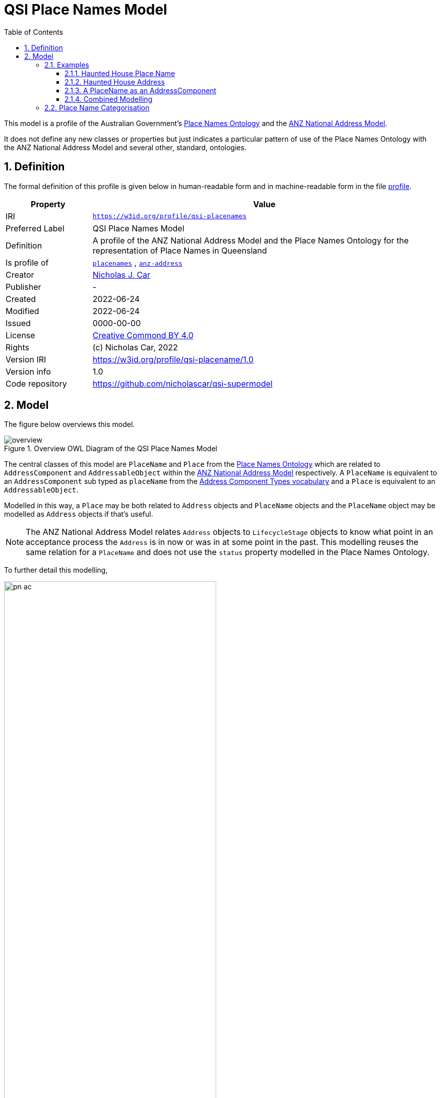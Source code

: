 = QSI Place Names Model
:toc: left
:toclevels: 3
:table-stripes: even
:sectnums:
:sectids:
:sectanchors:

This model is a profile of the Australian Government's https://linked.data.gov.au/def/placenames[Place Names Ontology] and the https://w3id.org/profile/anz-address[ANZ National Address Model].

It does not define any new classes or properties but just indicates a particular pattern of use of the Place Names Ontology with the ANZ National Address Model and several other, standard, ontologies.

== Definition

The formal definition of this profile is given below in human-readable form and in machine-readable form in the file https://nicholascar.com/qsi-supermodel/qsi-placenames/profile.ttl[profile].

[cols="1,4"]
|===
| Property | Value

| IRI | `https://w3id.org/profile/qsi-placenames`
| Preferred Label | QSI Place Names Model
| Definition | A profile of the ANZ National Address Model and the Place Names Ontology for the representation of Place Names in Queensland
| Is profile of | https://linked.data.gov.au/def/placenames[`placenames`] , https://w3id.org/profile/anz-address[`anz-address`]
| Creator | https://orcid.org/0000-0002-8742-7730[Nicholas J. Car]
| Publisher | -
| Created | 2022-06-24
| Modified | 2022-06-24
| Issued | 0000-00-00
| License | https://creativecommons.org/licenses/by/4.0/[Creative Commond BY 4.0]
| Rights | (c) Nicholas Car, 2022
| Version IRI | https://w3id.org/profile/qsi-placename/1.0
| Version info | 1.0
| Code repository | https://github.com/nicholascar/qsi-supermodel
|===

== Model

The figure below overviews this model. 

[id=fig-overview]
.Overview OWL Diagram of the QSI Place Names Model
image::overview.png[]

The central classes of this model are `PlaceName` and `Place` from the https://linked.data.gov.au/def/placenames[Place Names Ontology] which are related to `AddressComponent` and `AddressableObject` within the https://w3id.org/profile/anz-address[ANZ National Address Model] respectively. A `PlaceName` is equivalent to an `AddressComponent` sub typed as `placeName` from the https://nicholascar.com/anz-nat-addr-model-candidate/model.html#_address_component_types_vocabulary[Address Component Types vocabulary] and a `Place` is equivalent to an `AddressableObject`.

Modelled in this way, a `Place` may be both related to `Address` objects and `PlaceName` objects and the `PlaceName` object may be modelled as `Address` objects if that's useful.

NOTE: The ANZ National Address Model relates `Address` objects to `LifecycleStage` objects to know what point in an acceptance process the `Address` is in now or was in at some point in the past. This modelling reuses the same relation for a `PlaceName` and does not use the `status` property modelled in the Place Names Ontology.

To further detail this modelling, 

[id=fig-defail]
.Detailed modelling of the `Address`, `AddressableObject` and `AddressComponent` classes in the https://w3id.org/profile/anz-address[ANZ National Address Model] (A) and how this Place Names modelling relates to it (B). Note that the target of an `AddressComponent` object's `hasValue' property is what a `PlaceName` object references with the property `name`.
image::pn-ac.png[width=70%, align=center]

=== Examples

For these examples, the following namespaces are used:

[cols="1,5,4"]
|===
| Prefix | Namespace | Note

| `addr` | `+https://w3id.org/profile/anz-address/+` | ANZ Address Model namespace
| `dcterms:` | `+http://purl.org/dc/terms/+` | Dublin Core Terms vocabulary namespace
| `ex` | `+http://example.com/+` | An example namespace
| `isov1:` | `+http://def.isotc211.org/iso19160/-1/2015/Address/code/AddressComponentType/+` | The `AddressComponentType` vocabulary namespace from the ANZ Address Model
| `isov2:` | `+https://w3id.org/profile/anz-address/AddressLifecycleStageType/+` | The `AddressLifecycleStage` vocabulary namespace from the ANZ Address Model
| `geo` | `+http://www.opengis.net/ont/geosparql#+` | The GeoSAPRQL Ontology's namespace
| `owl:` | `+http://www.w3.org/2002/07/owl#+` | Web Ontology Language ontology namespace
| `pn` | `+http://linked.data.gov.au/def/placenames/+` | The Place Names Ontology namespace
| `rdfs` | `+http://www.w3.org/2000/01/rdf-schema#+` | The namespace of the fundamental RDF Schema model used for OWL mododelling
| `time` | `+http://www.w3.org/2006/time#+` | Time Ontology in OWL namespace
| `xsd:` | `+http://www.w3.org/2001/XMLSchema#+` | XML Schema Definitions ontology namespace
|===

==== Haunted House Place Name

Imagine a property of State significance with a Place Name. 

The `PlaceName` "Haunted House" could be assigned to the `Place` - a `Property` in the Cadastral Model - like this:

```turtle
ex:haunted-house
    a pn:PlaceName ;
    pn:name "Haunted House"@en ;
    pn:placeNameOf ex:property-x ;
    dcterms:provenance "The name Haunted House was assigned to this Place informally in the 1990 as children growing up near the house believed an apparition of a headless man resided there. The State officially recognised this name on Halloween in 1999."@en ;
    addr:hasLifecycleStage [
        time:hasTime [
            time:hasBeginning [ time:inXSDgYear "1993"^^xsd:gYear ] ;
            time:hasEnd [ time:inXSDDate "1999-10-31"^^xsd:date ] ;
        ] ;
        dcterms:type isov2:proposed ;
    ] ,    
    [
        time:hasTime [
            time:hasBeginning [ time:inXSDDate "1999-10-31"^^xsd:date ] ;
        ] ;
        dcterms:type isov2:current ;
        pn:wasNamedBy ex:qld-state-government ;
        dcterms:source "http://example.com/press-releases/minister-names-haounted-house"^^xsd:anyURI
    ]
.

ex:property-x
    a pn:Place ;
    geo:hasGeometry [
        geo:asWKT "POINT(153.08468369 -27.32703398)"^^geo:wktLiteral 
    ] ;
.
```

Notes:

* Location is not a property of the `PlaceName`, which is just a fancy label, but of the object labeled - the `Place`.
* The current state of the `PlaceName` "current" (synonym for "gazetted") can be determined by looking for the `LifecycleStage` whose temporal footprint we are within (i.e. the one stated before not and not yet ended)
* Notes on the initiation of the `LifecycleStage` "current", i.e. the assigning of the `PlaceName` as official, are included in that `LifecycleStage` - `wasNamedBy` and `source`

==== Haunted House Address

If the Haunted House modelled above had the address:

```
20 Oxford Place
Shorncliffe, QLD 4017
```

Its parts and relation to an `AddressableObject` - the same object as the `Place` above - could be modelled like this:

```turtle
ex:20-oxford-place
    a addr:Address ;
    addr:hasAddressComponent
        [
            dcterms:type isov1:numberFirst ;
            addr:hasValueText "20" ;
            addr:hasValue 20
        ] ,
        [
            dcterms:type isov1:streetLocality ;
            addr:hasValueText "Oxford Place" ;
            addr:hasValue <https://linked.data.gov.au/dataset/gnaf/streetLocality/QLD140492>
        ] ,
        [
            dcterms:type isov1:locality ;
            addr:hasValueText "Shorncliffe" ;
            addr:hasValue <https://linked.data.gov.au/dataset/gnaf/locality/loc38f189794e03>
        ] ,
        [
            dcterms:type isov1:administrativeArea ;
            addr:hasValueText "Queensland" ;
            addr:hasValue <https://linked.data.gov.au/dataset/asgsed3/STE/3>
        ] ,
        [
            dcterms:type isov1:postcode ;
            addr:hasValueText "4017" ;
            addr:hasValue 4017
        ] ;
    addr:hasGeocode [
            dcterms:type <https://linked.data.gov.au/dataset/gnaf/code/geocodeType/PC> ;  # Property Centroid
            geo:asWKT "POINT(153.08468369 -27.32703398)"^^geo:wktLiteral
        ] ;
    addr:isAddressFor ex:property-x ;
.
```

Notes:

* the `Address` here is located with a relation to a `Geocode` which has the same value as the geometry of the `Place` in the above modelling. It's the same value as it's the Property Centroid of the `Place`/`AddressableObject`

==== A PlaceName as an AddressComponent

To model the Place Name of "Haounted House" as a componet of the above modelled property's `Address`, a `placeName` component may be used like this:

```turtle
ex:20-oxford-place
    a addr:Address ;
    addr:hasAddressComponent
        [
            dcterms:type isov1:placeName ;
            addr:hasValueText "Haunted House" ;
            addr:hasValue "Haunted House"@en ;
            dcterms:provenance "The name Haunted House was assigned to this Place informally in the 1990 as children growing up near the house believed an apparition of a headless man resided there. The State officially recognised this name on Halloween in 1999."@en ;
        ] ;
.    
```

Notes:

* the property `placeNameOf` linking the `PlaceName` to the `Place` can be inferred since the `placeName` type `AddressComponent` here is for an `Address` that is for an `AddressableObject`
** the inference axiom is: `pn:placeNameOf owl:PropertyChainAxiom ( ^addr:hasAddressComponent addr:isAddressFor )`

==== Combined Modelling

The mdoelling of the previous three subsections is combined in the file https://github.com/nicholascar/qsi-supermodel/qsi-placenames/oxford-place-haunted.ttl[oxford-place-haunted.ttl] in this model's code repository.

=== Place Name Categorisation

Previous modelling of Place Names in the https://linked.data.gov.au/def/placenames[Place Names Ontology] sought to categorise instances of the `Place` class with the https://linked.data.gov.au/def/placenames-categories[Place Names Categories] vocabulary. This model does not follow that categorisation and instead uses the Place Names Categories vocabulary to categorise the _Place Names_, not the _Places_. 

The corollory of this is that all Concepts within the Place Names Categories vocabulary are narrower Concepts of the https://nicholascar.com/anz-nat-addr-model-candidate/model.html#_address_component_types_vocabulary[Address Component Types vocabulary]'s `placeName' Concept.